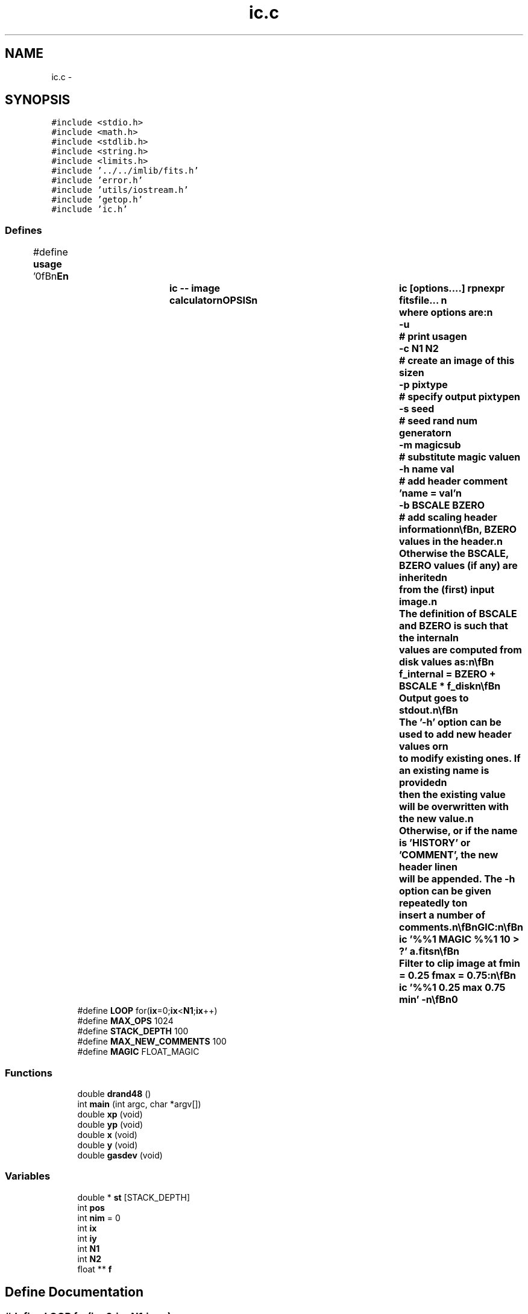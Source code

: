 .TH "ic.c" 3 "23 Dec 2003" "imcat" \" -*- nroff -*-
.ad l
.nh
.SH NAME
ic.c \- 
.SH SYNOPSIS
.br
.PP
\fC#include <stdio.h>\fP
.br
\fC#include <math.h>\fP
.br
\fC#include <stdlib.h>\fP
.br
\fC#include <string.h>\fP
.br
\fC#include <limits.h>\fP
.br
\fC#include '../../imlib/fits.h'\fP
.br
\fC#include 'error.h'\fP
.br
\fC#include 'utils/iostream.h'\fP
.br
\fC#include 'getop.h'\fP
.br
\fC#include 'ic.h'\fP
.br

.SS "Defines"

.in +1c
.ti -1c
.RI "#define \fBusage\fP   '\\n\\\fBn\fP\\NAME\\\fBn\fP\\		\fBic\fP -- image calculator\\\fBn\fP\\SYNOPSIS\\\fBn\fP\\		\fBic\fP [\fBoptions\fP....] rpnexpr fitsfile... \\\fBn\fP\\		where \fBoptions\fP are:\\\fBn\fP\\			-u 		# print \fBusage\fP\\\fBn\fP\\			-\fBc\fP \fBN1\fP \fBN2\fP	# create an image of this size\\\fBn\fP\\			-p pixtype	# specify output pixtype\\\fBn\fP\\			-s \fBseed\fP		# \fBseed\fP rand num generator\\\fBn\fP\\			-\fBm\fP magicsub	# substitute magic value\\\fBn\fP\\			-\fBh\fP name \fBval\fP	# add header \fBcomment\fP 'name = \fBval\fP'\\\fBn\fP\\			-\fBb\fP BSCALE BZERO	# add scaling header information\\\fBn\fP\\\\\fBn\fP\\DESCRIPTION\\\fBn\fP\\		\\'ic\\' does arithmetic on one or more images\\\fBn\fP\\		according to the reverse-polish notation expression 'rpnexpr'.\\\fBn\fP\\		Images are referred to in rpnexpr as '%%1', '%%2'.... and\\\fBn\fP\\		must all have the same size.  If the fitsfilename is given\\\fBn\fP\\		as '-' then that file will be read from stdin.\\\fBn\fP\\		If fitsfilename is given as 'command |' then we read\\\fBn\fP\\		from \fBa\fP pipe executing that command.\\\fBn\fP\\\\\fBn\fP\\		'\fBic\fP' operates on images \fBa\fP \fBline\fP at \fBa\fP time, and so can be used\\\fBn\fP\\		on very large images.  \fBA\fP reference to an input image such as\\\fBn\fP\\		'%%1' causes \fBa\fP \fBline\fP of that image to be pushed onto \fBa\fP \fBstack\fP.\\\fBn\fP\\		Single argument math functions operate on the \fBline\fP at the top\\\fBn\fP\\		of the \fBstack\fP and multi-argument functions pop lines as\\\fBn\fP\\		necessary and then push the resultant \fBline\fP.\\\fBn\fP\\\\\fBn\fP\\		If any of the input images is flagged as MAGIC (as defined '\fBfits\fP.\fBh\fP')\\\fBn\fP\\		then the result will be MAGIC also (though with '-\fBm\fP' option\\\fBn\fP\\		'\fBic\fP' will output 'magicsub' in place of the usual SHRT_MIN)\\\fBn\fP\\\\\fBn\fP\\		Fits header comments are inherited from the first image - other\\\fBn\fP\\		comments are discarded.  You may add extra comments with the -\fBh\fP\\\fBn\fP\\		option; see below.\\\fBn\fP\\\\\fBn\fP\\		The functions supported include all of the standard \fBC\fP math\\\fBn\fP\\		library (including bessel functions j0(x), j1(x),\\\fBn\fP\\		jn(\fBn\fP,x), y0(x), y1(x), yn(\fBn\fP,x))\\\fBn\fP\\		plus the operators '+', '-', '*', '/', and 'mult' \\\fBn\fP\\		is provided as \fBa\fP synonym for '*' to avoid potential problems\\\fBn\fP\\		if you invoke \fBic\fP from \fBa\fP script. There are the \fBlogical\fP\\\fBn\fP\\		operations '>', '<', '>=', '<=', '!=', '==' and the negation operator\\\fBn\fP\\		'!'. There is \fBa\fP random \fBnumber\fP generator 'rand' which generates\\\fBn\fP\\		\fBa\fP uniform random \fBnumber\fP on the range 0.0-1.0 and 'grand' which\\\fBn\fP\\		generates \fBa\fP zero-mean, unit variance normal variate. There are\\\fBn\fP\\		two functions 'xp', 'yp' to get the horixontal and vertical \fBpixel\fP\\\fBn\fP\\		positions respectively, and two further functions 'x', 'y' which\\\fBn\fP\\		return the position in units of the lenght of the side of\\\fBn\fP\\		the image.  There is \fBa\fP constant MAGIC (defined in magic.\fBh\fP - and\\\fBn\fP\\		currently set to -32768) which is \fBa\fP \fBflag\fP for bad \fBdata\fP.\\\fBn\fP\\		There is \fBa\fP function 'if' (\fBa\fP.\fBk\fP.\fBa\fP. '?') which mimics the \fBC\fP\\\fBn\fP\\		language '(\fBc\fP ? \fBt\fP : f)' which returns '\fBt\fP' or 'f' respectively\\\fBn\fP\\		depending on the truth or falseness of the condition '\fBc\fP'.  The\\\fBn\fP\\		rpn syntax for this expression is '\fBt\fP f \fBc\fP ?' in which '?' pops the\\\fBn\fP\\		condition '\fBc\fP' followed by 'f' and then '\fBt\fP' and pushes '\fBt\fP' or 'f'\\\fBn\fP\\		as appropriate. The condition '\fBc\fP' will of course most likely be\\\fBn\fP\\		\fBa\fP compound \fBlogical\fP expression.  There are functions 'max' and 'min'\\\fBn\fP\\		which pop two values and pushes the maximum or minimum respectively.\\\fBn\fP\\\\\fBn\fP\\		There is also \fBa\fP function 'enter' which duplicates the top value of\\\fBn\fP\\		the \fBstack\fP, and \fBa\fP function 'swap' which unsurprisingly\\\fBn\fP\\		swaps the top two values on the \fBstack\fP.\\\fBn\fP\\\\\fBn\fP\\		Use -\fBc\fP option (with no input images) to generate an image from\\\fBn\fP\\		scratch.\\\fBn\fP\\\\\fBn\fP\\		Use -p option to specify output pixtpye which can be one of\\\fBn\fP\\			  8	# 1-byte unsigned char\\\fBn\fP\\			 16	# 2-byte signed \fBinteger\fP\\\fBn\fP\\			 32	# 4-byte signed int\\\fBn\fP\\			-32	# 4-byte floating \fBpoint\fP\\\fBn\fP\\			-64	# 8-byte floating \fBpoint\fP   \\\fBn\fP\\		Otherwise the output will have same pixtype as that of the first\\\fBn\fP\\		input image, or, with -\fBc\fP option, will have pixtype -32.\\\fBn\fP\\\\\fBn\fP\\		Use the -\fBb\fP option to apply scaling of \fBpixel\fP values on\\\fBn\fP\\		output and record the BSCALE, BZERO values in the header.\\\fBn\fP\\		Otherwise the BSCALE, BZERO values (if any) are inherited\\\fBn\fP\\		from the (first) input image.\\\fBn\fP\\		The definition of BSCALE and BZERO is such that the internal\\\fBn\fP\\		values are computed from disk values as:\\\fBn\fP\\\\\fBn\fP\\			f_internal = BZERO + BSCALE * f_disk\\\fBn\fP\\\\\fBn\fP\\		Output goes to stdout.\\\fBn\fP\\\\\fBn\fP\\		The '-\fBh\fP' option can be used to add new header values or\\\fBn\fP\\		to modify existing ones.  If an existing name is provided\\\fBn\fP\\		then the existing value will be overwritten with the new value.\\\fBn\fP\\		Otherwise, or if the name is 'HISTORY' or 'COMMENT', the new header \fBline\fP\\\fBn\fP\\		will be appended.  The -\fBh\fP option can be given repeatedly to\\\fBn\fP\\		insert \fBa\fP \fBnumber\fP of comments.\\\fBn\fP\\\\\fBn\fP\\EXAMPLES\\\fBn\fP\\		Subtract \fBb\fP.\fBfits\fP from \fBa\fP.fits:\\\fBn\fP\\\\\fBn\fP\\			\fBic\fP '%%1 %%2 -' \fBa\fP.\fBfits\fP \fBb\fP.\fBfits\fP\\\fBn\fP\\\\\fBn\fP\\		Take sqrt of image to be read from stdin; output as float:\\\fBn\fP\\\\\fBn\fP\\			\fBic\fP -p -32 '%%1 sqrt' -\\\fBn\fP\\\\\fBn\fP\\		Create \fBa\fP 512 x 512 image with \fBa\fP linear horizontal ramp and\\\fBn\fP\\		multiply by 10:\\\fBn\fP\\\\\fBn\fP\\			\fBic\fP -\fBc\fP 512 512 'x 10 *'\\\fBn\fP\\\\\fBn\fP\\		Replace all pixels in \fBa\fP.\fBfits\fP with value < 10 with MAGIC:\\\fBn\fP\\\\\fBn\fP\\			\fBic\fP '%%1 MAGIC %%1 10 > ?' \fBa\fP.\fBfits\fP\\\fBn\fP\\\\\fBn\fP\\		Filter to clip image at \fBfmin\fP = 0.25 \fBfmax\fP = 0.75:\\\fBn\fP\\\\\fBn\fP\\			\fBic\fP '%%1 0.25 max 0.75 min' -\\\fBn\fP\\\\\fBn\fP\\AUTHOR\\\fBn\fP\\		Nick Kaiser - kaiser@hawaii.edu\\\fBn\fP\\\\\fBn\fP\\\fBn\fP\\\fBn\fP'"
.br
.ti -1c
.RI "#define \fBLOOP\fP   for(\fBix\fP=0;\fBix\fP<\fBN1\fP;\fBix\fP++)"
.br
.ti -1c
.RI "#define \fBMAX_OPS\fP   1024"
.br
.ti -1c
.RI "#define \fBSTACK_DEPTH\fP   100"
.br
.ti -1c
.RI "#define \fBMAX_NEW_COMMENTS\fP   100"
.br
.ti -1c
.RI "#define \fBMAGIC\fP   FLOAT_MAGIC"
.br
.in -1c
.SS "Functions"

.in +1c
.ti -1c
.RI "double \fBdrand48\fP ()"
.br
.ti -1c
.RI "int \fBmain\fP (int argc, char *argv[])"
.br
.ti -1c
.RI "double \fBxp\fP (void)"
.br
.ti -1c
.RI "double \fByp\fP (void)"
.br
.ti -1c
.RI "double \fBx\fP (void)"
.br
.ti -1c
.RI "double \fBy\fP (void)"
.br
.ti -1c
.RI "double \fBgasdev\fP (void)"
.br
.in -1c
.SS "Variables"

.in +1c
.ti -1c
.RI "double * \fBst\fP [STACK_DEPTH]"
.br
.ti -1c
.RI "int \fBpos\fP"
.br
.ti -1c
.RI "int \fBnim\fP = 0"
.br
.ti -1c
.RI "int \fBix\fP"
.br
.ti -1c
.RI "int \fBiy\fP"
.br
.ti -1c
.RI "int \fBN1\fP"
.br
.ti -1c
.RI "int \fBN2\fP"
.br
.ti -1c
.RI "float ** \fBf\fP"
.br
.in -1c
.SH "Define Documentation"
.PP 
.SS "#define LOOP   for(\fBix\fP=0;\fBix\fP<\fBN1\fP;\fBix\fP++)"
.PP
Definition at line 137 of file ic.c.
.PP
Referenced by main().
.SS "#define MAGIC   FLOAT_MAGIC"
.PP
Definition at line 150 of file ic.c.
.SS "#define MAX_NEW_COMMENTS   100"
.PP
Definition at line 148 of file ic.c.
.PP
Referenced by main().
.SS "#define MAX_OPS   1024"
.PP
Definition at line 139 of file ic.c.
.SS "#define STACK_DEPTH   100"
.PP
Definition at line 140 of file ic.c.
.SS "#define \fBusage\fP   '\\n\\\fBn\fP\\NAME\\\fBn\fP\\		\fBic\fP -- image calculator\\\fBn\fP\\SYNOPSIS\\\fBn\fP\\		\fBic\fP [\fBoptions\fP....] rpnexpr fitsfile... \\\fBn\fP\\		where \fBoptions\fP are:\\\fBn\fP\\			-u 		# print \fBusage\fP\\\fBn\fP\\			-\fBc\fP \fBN1\fP \fBN2\fP	# create an image of this size\\\fBn\fP\\			-p pixtype	# specify output pixtype\\\fBn\fP\\			-s \fBseed\fP		# \fBseed\fP rand num generator\\\fBn\fP\\			-\fBm\fP magicsub	# substitute magic value\\\fBn\fP\\			-\fBh\fP name \fBval\fP	# add header \fBcomment\fP 'name = \fBval\fP'\\\fBn\fP\\			-\fBb\fP BSCALE BZERO	# add scaling header information\\\fBn\fP\\\\\fBn\fP\\DESCRIPTION\\\fBn\fP\\		\\'ic\\' does arithmetic on one or more images\\\fBn\fP\\		according to the reverse-polish notation expression 'rpnexpr'.\\\fBn\fP\\		Images are referred to in rpnexpr as '%%1', '%%2'.... and\\\fBn\fP\\		must all have the same size.  If the fitsfilename is given\\\fBn\fP\\		as '-' then that file will be read from stdin.\\\fBn\fP\\		If fitsfilename is given as 'command |' then we read\\\fBn\fP\\		from \fBa\fP pipe executing that command.\\\fBn\fP\\\\\fBn\fP\\		'\fBic\fP' operates on images \fBa\fP \fBline\fP at \fBa\fP time, and so can be used\\\fBn\fP\\		on very large images.  \fBA\fP reference to an input image such as\\\fBn\fP\\		'%%1' causes \fBa\fP \fBline\fP of that image to be pushed onto \fBa\fP \fBstack\fP.\\\fBn\fP\\		Single argument math functions operate on the \fBline\fP at the top\\\fBn\fP\\		of the \fBstack\fP and multi-argument functions pop lines as\\\fBn\fP\\		necessary and then push the resultant \fBline\fP.\\\fBn\fP\\\\\fBn\fP\\		If any of the input images is flagged as MAGIC (as defined '\fBfits\fP.\fBh\fP')\\\fBn\fP\\		then the result will be MAGIC also (though with '-\fBm\fP' option\\\fBn\fP\\		'\fBic\fP' will output 'magicsub' in place of the usual SHRT_MIN)\\\fBn\fP\\\\\fBn\fP\\		Fits header comments are inherited from the first image - other\\\fBn\fP\\		comments are discarded.  You may add extra comments with the -\fBh\fP\\\fBn\fP\\		option; see below.\\\fBn\fP\\\\\fBn\fP\\		The functions supported include all of the standard \fBC\fP math\\\fBn\fP\\		library (including bessel functions j0(x), j1(x),\\\fBn\fP\\		jn(\fBn\fP,x), y0(x), y1(x), yn(\fBn\fP,x))\\\fBn\fP\\		plus the operators '+', '-', '*', '/', and 'mult' \\\fBn\fP\\		is provided as \fBa\fP synonym for '*' to avoid potential problems\\\fBn\fP\\		if you invoke \fBic\fP from \fBa\fP script. There are the \fBlogical\fP\\\fBn\fP\\		operations '>', '<', '>=', '<=', '!=', '==' and the negation operator\\\fBn\fP\\		'!'. There is \fBa\fP random \fBnumber\fP generator 'rand' which generates\\\fBn\fP\\		\fBa\fP uniform random \fBnumber\fP on the range 0.0-1.0 and 'grand' which\\\fBn\fP\\		generates \fBa\fP zero-mean, unit variance normal variate. There are\\\fBn\fP\\		two functions 'xp', 'yp' to get the horixontal and vertical \fBpixel\fP\\\fBn\fP\\		positions respectively, and two further functions 'x', 'y' which\\\fBn\fP\\		return the position in units of the lenght of the side of\\\fBn\fP\\		the image.  There is \fBa\fP constant MAGIC (defined in magic.\fBh\fP - and\\\fBn\fP\\		currently set to -32768) which is \fBa\fP \fBflag\fP for bad \fBdata\fP.\\\fBn\fP\\		There is \fBa\fP function 'if' (\fBa\fP.\fBk\fP.\fBa\fP. '?') which mimics the \fBC\fP\\\fBn\fP\\		language '(\fBc\fP ? \fBt\fP : f)' which returns '\fBt\fP' or 'f' respectively\\\fBn\fP\\		depending on the truth or falseness of the condition '\fBc\fP'.  The\\\fBn\fP\\		rpn syntax for this expression is '\fBt\fP f \fBc\fP ?' in which '?' pops the\\\fBn\fP\\		condition '\fBc\fP' followed by 'f' and then '\fBt\fP' and pushes '\fBt\fP' or 'f'\\\fBn\fP\\		as appropriate. The condition '\fBc\fP' will of course most likely be\\\fBn\fP\\		\fBa\fP compound \fBlogical\fP expression.  There are functions 'max' and 'min'\\\fBn\fP\\		which pop two values and pushes the maximum or minimum respectively.\\\fBn\fP\\\\\fBn\fP\\		There is also \fBa\fP function 'enter' which duplicates the top value of\\\fBn\fP\\		the \fBstack\fP, and \fBa\fP function 'swap' which unsurprisingly\\\fBn\fP\\		swaps the top two values on the \fBstack\fP.\\\fBn\fP\\\\\fBn\fP\\		Use -\fBc\fP option (with no input images) to generate an image from\\\fBn\fP\\		scratch.\\\fBn\fP\\\\\fBn\fP\\		Use -p option to specify output pixtpye which can be one of\\\fBn\fP\\			  8	# 1-byte unsigned char\\\fBn\fP\\			 16	# 2-byte signed \fBinteger\fP\\\fBn\fP\\			 32	# 4-byte signed int\\\fBn\fP\\			-32	# 4-byte floating \fBpoint\fP\\\fBn\fP\\			-64	# 8-byte floating \fBpoint\fP   \\\fBn\fP\\		Otherwise the output will have same pixtype as that of the first\\\fBn\fP\\		input image, or, with -\fBc\fP option, will have pixtype -32.\\\fBn\fP\\\\\fBn\fP\\		Use the -\fBb\fP option to apply scaling of \fBpixel\fP values on\\\fBn\fP\\		output and record the BSCALE, BZERO values in the header.\\\fBn\fP\\		Otherwise the BSCALE, BZERO values (if any) are inherited\\\fBn\fP\\		from the (first) input image.\\\fBn\fP\\		The definition of BSCALE and BZERO is such that the internal\\\fBn\fP\\		values are computed from disk values as:\\\fBn\fP\\\\\fBn\fP\\			f_internal = BZERO + BSCALE * f_disk\\\fBn\fP\\\\\fBn\fP\\		Output goes to stdout.\\\fBn\fP\\\\\fBn\fP\\		The '-\fBh\fP' option can be used to add new header values or\\\fBn\fP\\		to modify existing ones.  If an existing name is provided\\\fBn\fP\\		then the existing value will be overwritten with the new value.\\\fBn\fP\\		Otherwise, or if the name is 'HISTORY' or 'COMMENT', the new header \fBline\fP\\\fBn\fP\\		will be appended.  The -\fBh\fP option can be given repeatedly to\\\fBn\fP\\		insert \fBa\fP \fBnumber\fP of comments.\\\fBn\fP\\\\\fBn\fP\\EXAMPLES\\\fBn\fP\\		Subtract \fBb\fP.\fBfits\fP from \fBa\fP.fits:\\\fBn\fP\\\\\fBn\fP\\			\fBic\fP '%%1 %%2 -' \fBa\fP.\fBfits\fP \fBb\fP.\fBfits\fP\\\fBn\fP\\\\\fBn\fP\\		Take sqrt of image to be read from stdin; output as float:\\\fBn\fP\\\\\fBn\fP\\			\fBic\fP -p -32 '%%1 sqrt' -\\\fBn\fP\\\\\fBn\fP\\		Create \fBa\fP 512 x 512 image with \fBa\fP linear horizontal ramp and\\\fBn\fP\\		multiply by 10:\\\fBn\fP\\\\\fBn\fP\\			\fBic\fP -\fBc\fP 512 512 'x 10 *'\\\fBn\fP\\\\\fBn\fP\\		Replace all pixels in \fBa\fP.\fBfits\fP with value < 10 with MAGIC:\\\fBn\fP\\\\\fBn\fP\\			\fBic\fP '%%1 MAGIC %%1 10 > ?' \fBa\fP.\fBfits\fP\\\fBn\fP\\\\\fBn\fP\\		Filter to clip image at \fBfmin\fP = 0.25 \fBfmax\fP = 0.75:\\\fBn\fP\\\\\fBn\fP\\			\fBic\fP '%%1 0.25 max 0.75 min' -\\\fBn\fP\\\\\fBn\fP\\AUTHOR\\\fBn\fP\\		Nick Kaiser - kaiser@hawaii.edu\\\fBn\fP\\\\\fBn\fP\\\fBn\fP\\\fBn\fP'"
.PP
Definition at line 1 of file ic.c.
.SH "Function Documentation"
.PP 
.SS "double drand48 ()"
.PP
.SS "double gasdev (void)"
.PP
Definition at line 607 of file ic.c.
.SS "int main (int argc, char * argv[])"
.PP
Definition at line 154 of file ic.c.
.PP
References ACOS, add_comment(), appendcomment(), ASIN, ATAN, ATAN2, BESSJ0, BESSJ1, BESSJN, BESSY0, BESSY1, BESSYN, fitsheader::bscale, fitsheader::bscaling, fitsheader::bzero, CEIL, CONSTANT_TYPE, copyfitsheader(), COS, COSH, op::data, DBL_PIXTYPE, DIVIDE, drand48(), ENTER, EQ, error_exit, exit(), EXP, fitsheader::extpixtype, f, FABS, ff, fits, FLOAT_PIXTYPE, FLOOR, FMOD, gasdev(), GE, getop(), GRAND, GT, IF, IFQ, IM_VALUE_TYPE, INT_PIXTYPE, ix, iy, LE, LOG, LOG10, LOOP, LT, M1, M2, MAGIC, MAX, MAX_NEW_COMMENTS, MAX_OPS, MIN, MINUS, fitsheader::n, N1, N2, fitsheader::ndim, NE, new2Dfitsheader(), newtextcomment(), nim, NOT, NUM0_FUNC_TYPE, NUM1_FUNC_TYPE, NUM2_FUNC_TYPE, openiostream(), op::opno, PLUS, pos, POW, RAND, readfitsheader(), readfitsline(), removenamedcomments(), set_getop_N1(), SHORT_PIXTYPE, SIN, SINH, SQRT, st, STACK_DEPTH, SWAP, TAN, TANH, TIMES0, TIMES1, op::type, UCHAR_PIXTYPE, usage, writefitsheader(), writefitsline(), writefitstail(), x(), X, xp(), XP, y(), Y, yp(), and YP.
.SS "double x (void)"
.PP
Definition at line 597 of file ic.c.
.PP
Referenced by main().
.SS "double xp (void)"
.PP
Definition at line 587 of file ic.c.
.PP
Referenced by cdl_doCircleMark(), cdl_doEllipseMark(), cdl_doPointMark(), cdl_doPolygonMark(), contourplot(), cycleimage(), eqstrn(), func(), getxcoords(), inversegetxcoords(), main(), makemodel(), num0funcarray(), pix2wcs(), shiftandadd(), and wcs2pix().
.SS "double y (void)"
.PP
Definition at line 602 of file ic.c.
.PP
Referenced by main().
.SS "double yp (void)"
.PP
Definition at line 592 of file ic.c.
.PP
Referenced by cdl_doCircleMark(), cdl_doEllipseMark(), cdl_doPointMark(), cdl_doPolygonMark(), contourplot(), cycleimage(), eqstrn(), func(), main(), makemodel(), num0funcarray(), pix2wcs(), shiftandadd(), and wcs2pix().
.SH "Variable Documentation"
.PP 
.SS "float** f"
.PP
Definition at line 146 of file ic.c.
.SS "int \fBix\fP\fC [static]\fP"
.PP
Definition at line 145 of file ic.c.
.PP
Referenced by main(), x(), and xp().
.SS "int \fBiy\fP\fC [static]\fP"
.PP
Definition at line 145 of file ic.c.
.PP
Referenced by main(), y(), and yp().
.SS "int \fBN1\fP\fC [static]\fP"
.PP
Definition at line 145 of file ic.c.
.SS "int \fBN2\fP\fC [static]\fP"
.PP
Definition at line 145 of file ic.c.
.SS "int \fBnim\fP = 0"
.PP
Definition at line 144 of file ic.c.
.SS "int \fBpos\fP"
.PP
Definition at line 142 of file ic.c.
.PP
Referenced by adddate(), argsToString(), eps_doColorbar(), fk42gal(), fk52gal(), gal2fk4(), gal2fk5(), getangle(), getargd(), getargf(), getargi(), gettextvalue(), getvars(), jpcon(), jpcop(), main(), and nextargtype().
.SS "double* \fBst\fP[STACK_DEPTH]"
.PP
Definition at line 141 of file ic.c.
.PP
Referenced by main(), printoption(), and skiplines().
.SH "Author"
.PP 
Generated automatically by Doxygen for imcat from the source code.

